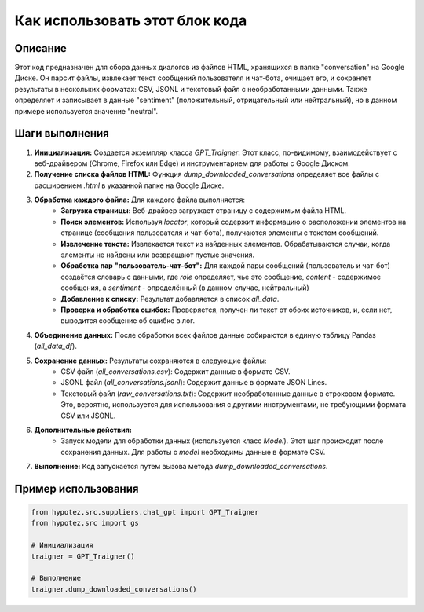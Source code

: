 Как использовать этот блок кода
=========================================================================================

Описание
-------------------------
Этот код предназначен для сбора данных диалогов из файлов HTML, хранящихся в папке "conversation" на Google Диске.  Он парсит файлы, извлекает текст сообщений пользователя и чат-бота, очищает его, и сохраняет результаты в нескольких форматах: CSV, JSONL и текстовый файл с необработанными данными.  Также определяет и записывает в данные "sentiment" (положительный, отрицательный или нейтральный), но в данном примере используется значение "neutral".


Шаги выполнения
-------------------------
1. **Инициализация:** Создается экземпляр класса `GPT_Traigner`.  Этот класс, по-видимому, взаимодействует с веб-драйвером (Chrome, Firefox или Edge) и  инструментарием для работы с Google Диском.
2. **Получение списка файлов HTML:**  Функция `dump_downloaded_conversations` определяет все файлы с расширением `.html` в указанной папке на Google Диске.
3. **Обработка каждого файла:** Для каждого файла выполняется:
    * **Загрузка страницы:**  Веб-драйвер загружает страницу с содержимым файла HTML.
    * **Поиск элементов:** Используя `locator`, который содержит информацию о расположении элементов на странице (сообщения пользователя и чат-бота),  получаются элементы с текстом сообщений.
    * **Извлечение текста:**  Извлекается текст из найденных элементов. Обрабатываются случаи, когда элементы не найдены или возвращают пустые значения.
    * **Обработка пар "пользователь-чат-бот":** Для каждой пары сообщений (пользователь и чат-бот) создаётся словарь с данными, где `role` определяет, чье это сообщение, `content` - содержимое сообщения, а `sentiment` - определённый (в данном случае, нейтральный)
    * **Добавление к списку:** Результат добавляется в список `all_data`.
    * **Проверка и обработка ошибок:** Проверяется, получен ли текст от обоих источников, и, если нет, выводится сообщение об ошибке в лог.
4. **Объединение данных:** После обработки всех файлов данные собираются в единую таблицу Pandas (`all_data_df`).
5. **Сохранение данных:** Результаты сохраняются в следующие файлы:
    * CSV файл (`all_conversations.csv`): Содержит данные в формате CSV.
    * JSONL файл (`all_conversations.jsonl`): Содержит данные в формате JSON Lines.
    * Текстовый файл (`raw_conversations.txt`): Содержит необработанные данные в строковом формате.  Это, вероятно, используется для использования с другими инструментами, не требующими формата CSV или JSONL.
6. **Дополнительные действия:**
    * Запуск модели для обработки данных (используется класс `Model`).  Этот шаг происходит после сохранения данных.  Для работы с `model` необходимы данные в формате CSV.
7. **Выполнение:**  Код запускается путем вызова метода `dump_downloaded_conversations`.


Пример использования
-------------------------
.. code-block:: python

    from hypotez.src.suppliers.chat_gpt import GPT_Traigner
    from hypotez.src import gs

    # Инициализация
    traigner = GPT_Traigner()

    # Выполнение
    traigner.dump_downloaded_conversations()